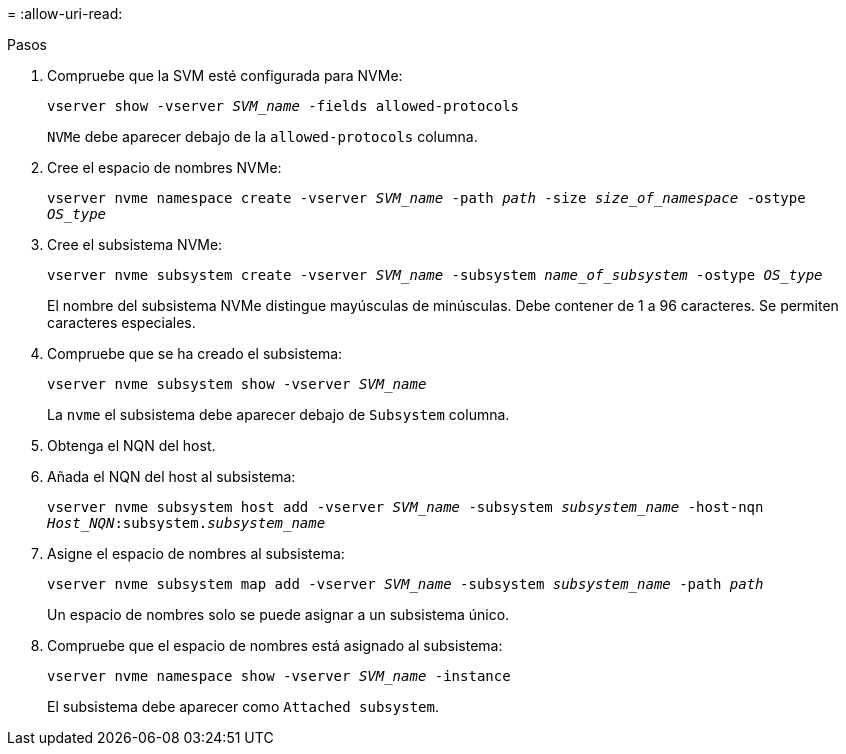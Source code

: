 = 
:allow-uri-read: 


.Pasos
. Compruebe que la SVM esté configurada para NVMe:
+
`vserver show -vserver _SVM_name_ -fields allowed-protocols`

+
`NVMe` debe aparecer debajo de la `allowed-protocols` columna.

. Cree el espacio de nombres NVMe:
+
`vserver nvme namespace create -vserver _SVM_name_ -path _path_ -size _size_of_namespace_ -ostype _OS_type_`

. Cree el subsistema NVMe:
+
`vserver nvme subsystem create -vserver _SVM_name_ -subsystem _name_of_subsystem_ -ostype _OS_type_`

+
El nombre del subsistema NVMe distingue mayúsculas de minúsculas. Debe contener de 1 a 96 caracteres. Se permiten caracteres especiales.

. Compruebe que se ha creado el subsistema:
+
`vserver nvme subsystem show -vserver _SVM_name_`

+
La `nvme` el subsistema debe aparecer debajo de `Subsystem` columna.

. Obtenga el NQN del host.
. Añada el NQN del host al subsistema:
+
`vserver nvme subsystem host add -vserver _SVM_name_ -subsystem _subsystem_name_ -host-nqn _Host_NQN_:subsystem._subsystem_name_`

. Asigne el espacio de nombres al subsistema:
+
`vserver nvme subsystem map add -vserver _SVM_name_ -subsystem _subsystem_name_ -path _path_`

+
Un espacio de nombres solo se puede asignar a un subsistema único.

. Compruebe que el espacio de nombres está asignado al subsistema:
+
`vserver nvme namespace show -vserver _SVM_name_ -instance`

+
El subsistema debe aparecer como `Attached subsystem`.


